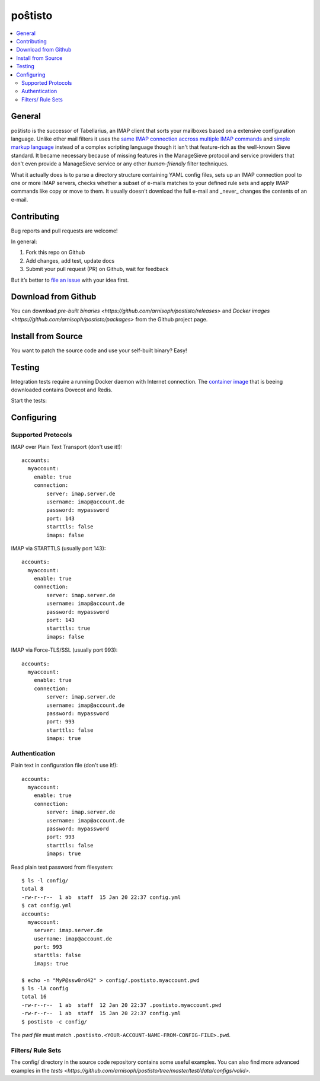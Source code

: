poŝtisto
========

|license| |release| |gitter| |build| |godocs| |gomod| |codecov| |goreport| |codebeat|

.. contents::
    :backlinks: none
    :local:


General
-------

poŝtisto is the successor of Tabellarius, an IMAP client that sorts your mailboxes based on a extensive configuration language. Unlike other mail filters it uses the `same IMAP connection accross multiple IMAP commands <https://github.com/lefcha/imapfilter>`_ and `simple markup language <http://www.rfcreader.com/#rfc5228>`_ instead of a complex scripting language though it isn't that feature-rich as the well-known Sieve standard. It became necessary because of missing features in the ManageSieve protocol and service providers that don't even provide a ManageSieve service or any other *human-friendly* filter techniques.

What it actually does is to parse a directory structure containing YAML config files, sets up an IMAP connection pool to one or more IMAP servers, checks whether a subset of e-mails matches to your defined rule sets and apply IMAP commands like copy or move to them. It usually doesn't download the full e-mail and _never_ changes the contents of an e-mail.


Contributing
------------

Bug reports and pull requests are welcome!

In general:

1. Fork this repo on Github
2. Add changes, add test, update docs
3. Submit your pull request (PR) on Github, wait for feedback

But it’s better to `file an issue <https://github.com/arnisoph/postisto/issues/new>`_ with your idea first.

Download from Github
--------------------

You can download `pre-built binaries <https://github.com/arnisoph/postisto/releases>` and `Docker images <https://github.com/arnisoph/postisto/packages>` from the Github project page.

Install from Source
-------------------

You want to patch the source code and use your self-built binary? Easy!

.. image:: https://asciinema.org/a/294920.svg
    :alt: make test
    :target: https://asciinema.org/a/294920


Testing
-------

Integration tests require a running Docker daemon with Internet connection. The `container image <https://hub.docker.com/r/bechtoldt/tabellarius_tests-docker/>`_ that is beeing downloaded contains Dovecot and Redis.

Start the tests:

.. image:: https://asciinema.org/a/294919.svg
    :alt: make test
    :target: https://asciinema.org/a/294919


Configuring
-----------

Supported Protocols
'''''''''''''''''''

IMAP over Plain Text Transport (don't use it!):

::

    accounts:
      myaccount:
        enable: true
        connection:
            server: imap.server.de
            username: imap@account.de
            password: mypassword
            port: 143
            starttls: false
            imaps: false

IMAP via STARTTLS (usually port 143):

::

    accounts:
      myaccount:
        enable: true
        connection:
            server: imap.server.de
            username: imap@account.de
            password: mypassword
            port: 143
            starttls: true
            imaps: false

IMAP via Force-TLS/SSL (usually port 993):

::

    accounts:
      myaccount:
        enable: true
        connection:
            server: imap.server.de
            username: imap@account.de
            password: mypassword
            port: 993
            starttls: false
            imaps: true

Authentication
''''''''''''''

Plain text in configuration file (don't use it!):

::

    accounts:
      myaccount:
        enable: true
        connection:
            server: imap.server.de
            username: imap@account.de
            password: mypassword
            port: 993
            starttls: false
            imaps: true

Read plain text password from filesystem:

::

    $ ls -l config/
    total 8
    -rw-r--r--  1 ab  staff  15 Jan 20 22:37 config.yml
    $ cat config.yml
    accounts:
      myaccount:
        server: imap.server.de
        username: imap@account.de
        port: 993
        starttls: false
        imaps: true

    $ echo -n "MyP@ssw0rd42" > config/.postisto.myaccount.pwd
    $ ls -lA config
    total 16
    -rw-r--r--  1 ab  staff  12 Jan 20 22:37 .postisto.myaccount.pwd
    -rw-r--r--  1 ab  staff  15 Jan 20 22:37 config.yml
    $ postisto -c config/

The *pwd file* must match ``.postisto.<YOUR-ACCOUNT-NAME-FROM-CONFIG-FILE>.pwd``.


Filters/ Rule Sets
''''''''''''''''''

The config/ directory in the source code repository contains some useful examples. You can also find more advanced examples in the `tests <https://github.com/arnisoph/postisto/tree/master/test/data/configs/valid>`.


.. |license| image:: https://img.shields.io/badge/license-Apache--2.0-blue.svg
    :alt: Apache-2.0-licensed
    :target: https://github.com/arnisoph/postisto/blob/master/LICENSE

.. |release| image:: https://img.shields.io/github/v/release/arnisoph/postisto?sort=semver
    :alt: GitHub release (latest SemVer)

.. |gitter| image:: https://badges.gitter.im/arnisoph/postisto.svg
    :alt: Join Gitter Chat
    :target: https://gitter.im/arnisoph/postisto?utm_source=badge&utm_medium=badge&utm_campaign=pr-badge&utm_content=badge

.. |build| image:: https://img.shields.io/github/workflow/status/arnisoph/postisto/main/master
    :alt: GitHub Workflow Status (branch)

.. |godocs| image:: https://img.shields.io/badge/godoc-reference-blue.svg
    :alt: Go Docs
    :target: https://godoc.org/github.com/arnisoph/postisto

.. |gomod| image:: https://img.shields.io/github/go-mod/go-version/arnisoph/postisto
    :alt: GitHub go.mod Go version

.. |codecov| image:: https://codecov.io/gh/arnisoph/postisto/branch/master/graph/badge.svg
    :alt: codecov badge
    :target: https://codecov.io/gh/arnisoph/postisto

.. |goreport| image:: https://goreportcard.com/badge/github.com/arnisoph/postisto
    :alt: Go Report Card
    :target: https://goreportcard.com/report/github.com/arnisoph/postisto

.. |codebeat| image:: https://codebeat.co/badges/a8d3231c-ee9c-40f5-9bf9-450854a3567a
    :alt: codebeat badge
    :target: https://codebeat.co/projects/github-com-arnisoph-postisto-master